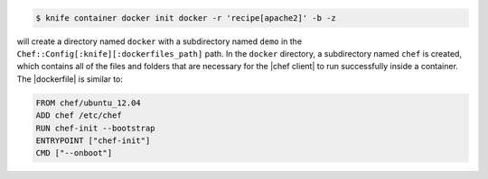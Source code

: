 .. This is an included how-to. 


.. To initialize a |dockerfile| context for an image named "chef/demo" that has a ``run_list`` of ``recipe[apache2]``:

.. code-block:: bash

   $ knife container docker init docker -r 'recipe[apache2]' -b -z

will create a directory named ``docker`` with a subdirectory named ``demo`` in the ``Chef::Config[:knife][:dockerfiles_path]`` path. In the ``docker`` directory, a subdirectory named ``chef`` is created, which contains all of the files and folders that are necessary for the |chef client| to run successfully inside a container. The |dockerfile| is similar to:

.. code-block:: ruby

   FROM chef/ubuntu_12.04
   ADD chef /etc/chef
   RUN chef-init --bootstrap
   ENTRYPOINT ["chef-init"]
   CMD ["--onboot"]
